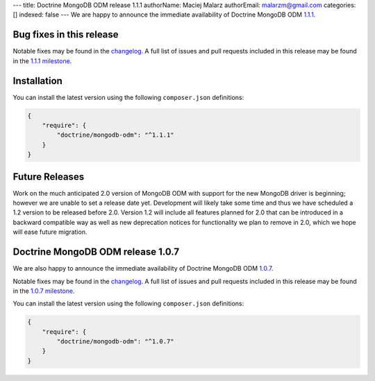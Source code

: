 ---
title: Doctrine MongoDB ODM release 1.1.1
authorName: Maciej Malarz
authorEmail: malarzm@gmail.com
categories: []
indexed: false
---
We are happy to announce the immediate availability of Doctrine MongoDB ODM
`1.1.1 <https://github.com/doctrine/mongodb-odm/releases/tag/1.1.1>`__.

Bug fixes in this release
-------------------------

Notable fixes may be found in the
`changelog <https://github.com/doctrine/mongodb-odm/blob/master/CHANGELOG-1.1.md#111-2016-07-27>`__.
A full list of issues and pull requests included in this release may be found in the
`1.1.1 milestone <https://github.com/doctrine/mongodb-odm/issues?q=milestone%3A1.1.1>`__.

Installation
------------

You can install the latest version using the following ``composer.json`` definitions:

.. code-block:: json

  {
      "require": {
          "doctrine/mongodb-odm": "^1.1.1"
      }
  }

Future Releases
---------------

Work on the much anticipated 2.0 version of MongoDB ODM with support for the new MongoDB driver is
beginning; however we are unable to set a release date yet. Development will likely take some time
and thus we have scheduled a 1.2 version to be released before 2.0. Version 1.2 will include all
features planned for 2.0 that can be introduced in a backward compatible way as well as new
deprecation notices for functionality we plan to remove in 2.0, which we hope will ease future migration.

Doctrine MongoDB ODM release 1.0.7
----------------------------------

We are also happy to announce the immediate availability of Doctrine MongoDB ODM
`1.0.7 <https://github.com/doctrine/mongodb-odm/releases/tag/1.0.7>`__.

Notable fixes may be found in the
`changelog <https://github.com/doctrine/mongodb-odm/blob/master/CHANGELOG-1.0.md#107-2016-07-27>`__.
A full list of issues and pull requests included in this release may be found in the
`1.0.7 milestone <https://github.com/doctrine/mongodb-odm/issues?q=milestone%3A1.0.7>`__.

You can install the latest version using the following ``composer.json`` definitions:

.. code-block:: json

  {
      "require": {
          "doctrine/mongodb-odm": "^1.0.7"
      }
  }
